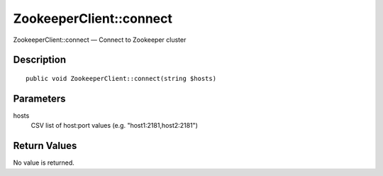.. _connect:

ZookeeperClient::connect
========================

ZookeeperClient::connect — Connect to Zookeeper cluster

Description
-----------

::

    public void ZookeeperClient::connect(string $hosts)

Parameters
----------

hosts
    CSV list of host:port values (e.g. "host1:2181,host2:2181")

Return Values
-------------

No value is returned.
